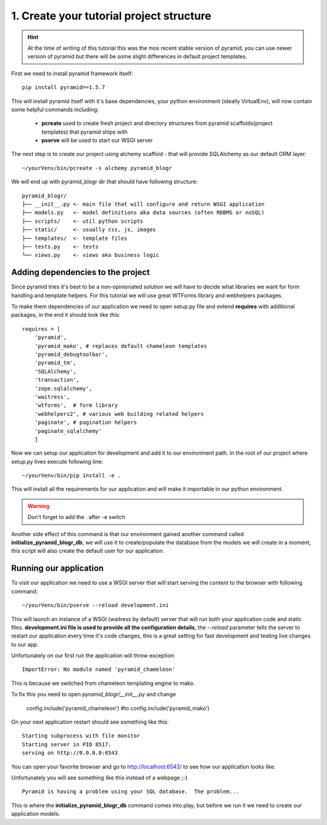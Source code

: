 =========================================
1. Create your tutorial project structure
=========================================

.. hint ::
    At the time of writing of this tutorial this was the mos recent stable version 
    of pyramid, you can use newer version of pyramid but there will be some slight
    differences in default project templates.

First we need to install pyramid framework itself::

    pip install pyramid==1.5.7

This will install pyramid itself with it's base dependencies, your python 
environment (ideally VirtualEnv), will now contain some helpful commands 
including:

    * **pcreate** used to create fresh project and directory structures from 
      pyramid scaffolds(project templates) that pyramid ships with
    * **pserve** will be used to start our WSGI server

The next step is to create our project using alchemy scaffold - that will 
provide SQLAlchemy as our default ORM layer::

    ~/yourVenv/bin/pcreate -s alchemy pyramid_blogr

We will end up with pyramid_blogr dir that should have following structure::

    pyramid_blogr/
    ├── __init__.py <- main file that will configure and return WSGI application
    ├── models.py   <- model definitions aka data sources (often RDBMS or noSQL)
    ├── scripts/    <- util python scripts
    ├── static/     <- usually css, js, images
    ├── templates/  <- template files
    ├── tests.py    <- tests
    └── views.py    <- views aka business logic 

Adding dependencies to the project
----------------------------------

Since pyramid tries it's best to be a non-opinionated solution we will have to 
decide what libraries we want for form handling and template helpers.
For this tutorial we will use great WTForms library and webhelpers packages.

To make them dependencies of our application we need to open setup.py file 
and extend **requires** with additional packages, in the end it should look 
like this::

    requires = [
        'pyramid',
        'pyramid_mako', # replaces default chameleon templates
        'pyramid_debugtoolbar',
        'pyramid_tm',
        'SQLAlchemy',
        'transaction',
        'zope.sqlalchemy',
        'waitress',
        'wtforms',  # form library
        'webhelpers2', # various web building related helpers
        'paginate', # pagination helpers
        'paginate_sqlalchemy'
        ]
        
Now we can setup our application for development and add it to our environment 
path. In the root of our project where setup.py lives execute following line::

    ~/yourVenv/bin/pip install -e .

This will install all the requirements for our application and will make it 
importable in our python environment.

.. warning::
    Don't forget to add the . after -e switch

Another side effect of this command is that our environment gained another 
command called **initialize_pyramid_blogr_db**, we will use it to 
create/populate the database from the models we will create in a moment, 
this script will also create the default user for our application.

Running our application
-----------------------

To visit our application we need to use a WSGI server that will start serving 
the content to the browser with following command:: 

    ~/yourVenv/bin/pserve --reload development.ini

This will launch an instance of a WSGI (waitress by default) server that will run 
both your application code and static files.
**development.ini file is used to provide all the configuration details**, 
the *--reload* parameter tells the server to restart our application every 
time it's code changes, this is a great setting for fast development and 
testing live changes to our app. 

Unfortunately on our first run the application will throw exception::

    ImportError: No module named 'pyramid_chameleon'

This is because we switched from chameleon templating engine to mako.

To fix this you need to open `pyramid_blogr/__init__.py` and change

    config.include('pyramid_chameleon')
    #to
    config.include('pyramid_mako')

On your next application restart should see something like this::

    Starting subprocess with file monitor
    Starting server in PID 8517.
    serving on http://0.0.0.0:6543

You can open your favorite browser and go to http://localhost:6543/ to see how 
our application looks like.

Unfortunately you will see something like this instead of a webpage ;-) ::

    Pyramid is having a problem using your SQL database.  The problem...

This is where the **initialize_pyramid_blogr_db** command comes into play, but 
before we run it we need to create our application models.